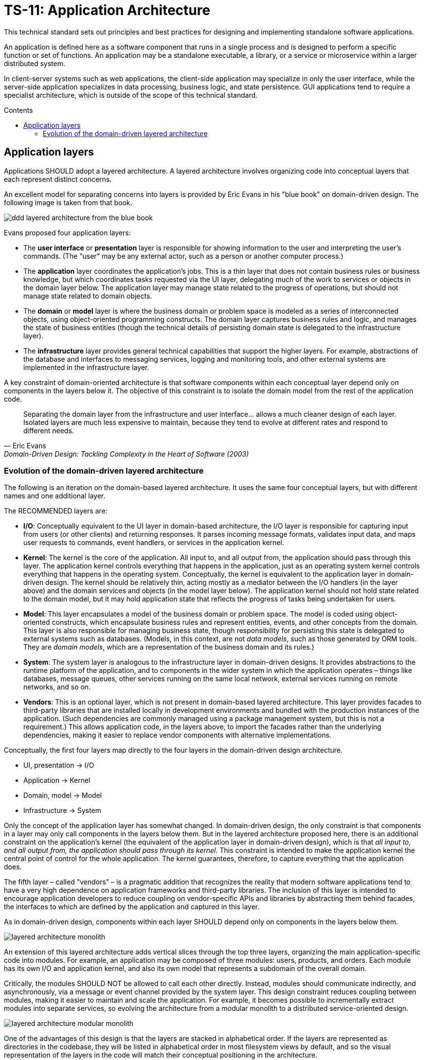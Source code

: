 = TS-11: Application Architecture
:toc: macro
:toc-title: Contents

This technical standard sets out principles and best practices for designing and implementing standalone software applications.

An application is defined here as a software component that runs in a single process and is designed to perform a specific function or set of functions. An application may be a standalone executable, a library, or a service or microservice within a larger distributed system.

In client-server systems such as web applications, the client-side application may specialize in only the user interface, while the server-side application specializes in data processing, business logic, and state persistence. GUI applications tend to require a specialist architecture, which is outside of the scope of this technical standard.

toc::[]

== Application layers

Applications SHOULD adopt a layered architecture. A layered architecture involves organizing code into conceptual layers that each represent distinct concerns.

An excellent model for separating concerns into layers is provided by Eric Evans in his "blue book" on domain-driven design. The following image is taken from that book.

image::./_/ddd-layered-architecture-from-the-blue-book.png[]

Evans proposed four application layers:

* The *user interface* or *presentation* layer is responsible for showing information to the user and interpreting the user's commands. (The "user" may be any external actor, such as a person or another computer process.)

* The *application* layer coordinates the application's jobs. This is a thin layer that does not contain business rules or business knowledge, but which coordinates tasks requested via the UI layer, delegating much of the work to services or objects in the domain layer below. The application layer may manage state related to the progress of operations, but should not manage state related to domain objects.

* The *domain* or *model* layer is where the business domain or problem space is modeled as a series of interconnected objects, using object-oriented programming constructs. The domain layer captures business rules and logic, and manages the state of business entities (though the technical details of persisting domain state is delegated to the infrastructure layer).

* The *infrastructure* layer provides general technical capabilities that support the higher layers. For example, abstractions of the database and interfaces to messaging services, logging and monitoring tools, and other external systems are implemented in the infrastructure layer.

A key constraint of domain-oriented architecture is that software components within each conceptual layer depend only on components in the layers below it. The objective of this constraint is to isolate the domain model from the rest of the application code.

[quote, Eric Evans, Domain-Driven Design: Tackling Complexity in the Heart of Software (2003)]
____
Separating the domain layer from the infrastructure and user interface… allows a much cleaner design of each layer. Isolated layers are much less expensive to maintain, because they tend to evolve at different rates and respond to different needs.
____

=== Evolution of the domain-driven layered architecture

The following is an iteration on the domain-based layered architecture. It uses the same four conceptual layers, but with different names and one additional layer.

The RECOMMENDED layers are:

- *I/O*: Conceptually equivalent to the UI layer in domain-based architecture, the I/O layer is responsible for capturing input from users (or other clients) and returning responses. It parses incoming message formats, validates input data, and maps user requests to commands, event handlers, or services in the application kernel.

- *Kernel*: The kernel is the core of the application. All input to, and all output from, the application should pass through this layer. The application kernel controls everything that happens in the application, just as an operating system kernel controls everything that happens in the operating system. Conceptually, the kernel is equivalent to the application layer in domain-driven design. The kernel should be relatively thin, acting mostly as a mediator between the I/O handlers (in the layer above) and the domain services and objects (in the model layer below). The application kernel should not hold state related to the domain model, but it may hold application state that reflects the progress of tasks being undertaken for users.

- *Model*: This layer encapsulates a model of the business domain or problem space. The model is coded using object-oriented constructs, which encapsulate business rules and represent entities, events, and other concepts from the domain. This layer is also responsible for managing business state, though responsibility for persisting this state is delegated to external systems such as databases. (Models, in this context, are not _data models_, such as those generated by ORM tools. They are _domain models_, which are a representation of the business domain and its rules.)

- *System*: The system layer is analogous to the infrastructure layer in domain-driven designs. It provides abstractions to the runtime platform of the application, and to components in the wider system in which the application operates – things like databases, message queues, other services running on the same local network, external services running on remote networks, and so on.

- *Vendors*: This is an optional layer, which is not present in domain-based layered architecture. This layer provides facades to third-party libraries that are installed locally in development environments and bundled with the production instances of the application. (Such dependencies are commonly managed using a package management system, but this is not a requirement.) This allows application code, in the layers above, to import the facades rather than the underlying dependencies, making it easier to replace vendor components with alternative implementations.

Conceptually, the first four layers map directly to the four layers in the domain-driven design architecture.

- UI, presentation → I/O
- Application → Kernel
- Domain, model → Model
- Infrastructure → System

Only the concept of the application layer has somewhat changed. In domain-driven design, the only constraint is that components in a layer may only call components in the layers below them. But in the layered architecture proposed here, there is an additional constraint on the application's kernel (the equivalent of the application layer in domain-driven design), which is that _all input to, and all output from, the application should pass through its kernel_. This constraint is intended to make the application kernel the central point of control for the whole application. The kernel guarantees, therefore, to capture everything that the application does.

The fifth layer – called "vendors" – is a pragmatic addition that recognizes the reality that modern software applications tend to have a very high dependence on application frameworks and third-party libraries. The inclusion of this layer is intended to encourage application developers to reduce coupling on vendor-specific APIs and libraries by abstracting them behind facades, the interfaces to which are defined by the application and captured in this layer.

As in domain-driven design, components within each layer SHOULD depend only on components in the layers below them.

image::./_/layered-architecture-monolith.svg[]

An extension of this layered architecture adds vertical slices through the top three layers, organizing the main application-specific code into modules. For example, an application may be composed of three modules: users, products, and orders. Each module has its own I/O and application kernel, and also its own model that represents a subdomain of the overall domain.

Critically, the modules SHOULD NOT be allowed to call each other directly. Instead, modules should communicate indirectly, and asynchronously, via a message or event channel provided by the system layer. This design constraint reduces coupling between modules, making it easier to maintain and scale the application. For example, it becomes possible to incrementally extract modules into separate services, so evolving the architecture from a modular monolith to a distributed service-oriented design.

image::./_/layered-architecture-modular-monolith.svg[]

One of the advantages of this design is that the layers are stacked in alphabetical order. If the layers are represented as directories in the codebase, they will be listed in alphabetical order in most filesystem views by default, and so the visual representation of the layers in the code will match their conceptual positioning in the architecture.

----
.
├── IO
│   └── ...
├── Kernel
│   └── ...
├── Model
│   └── ...
├── System
│   └── ...
└── Vendors
    └── ...
----

Or, for modular monoliths:

----
.
├── Modules
│   ├── <ModuleA>
│   │     ├── IO
│   │     │   └── ...
│   │     ├── Kernel
│   │     │   └── ...
│   │     └── Model
│   │         └── ...
│   ├── <ModuleB>
│   │     ├── ...
│   │     └── ...
├── System
│   └── ...
└── Vendors
    └── ...
----
